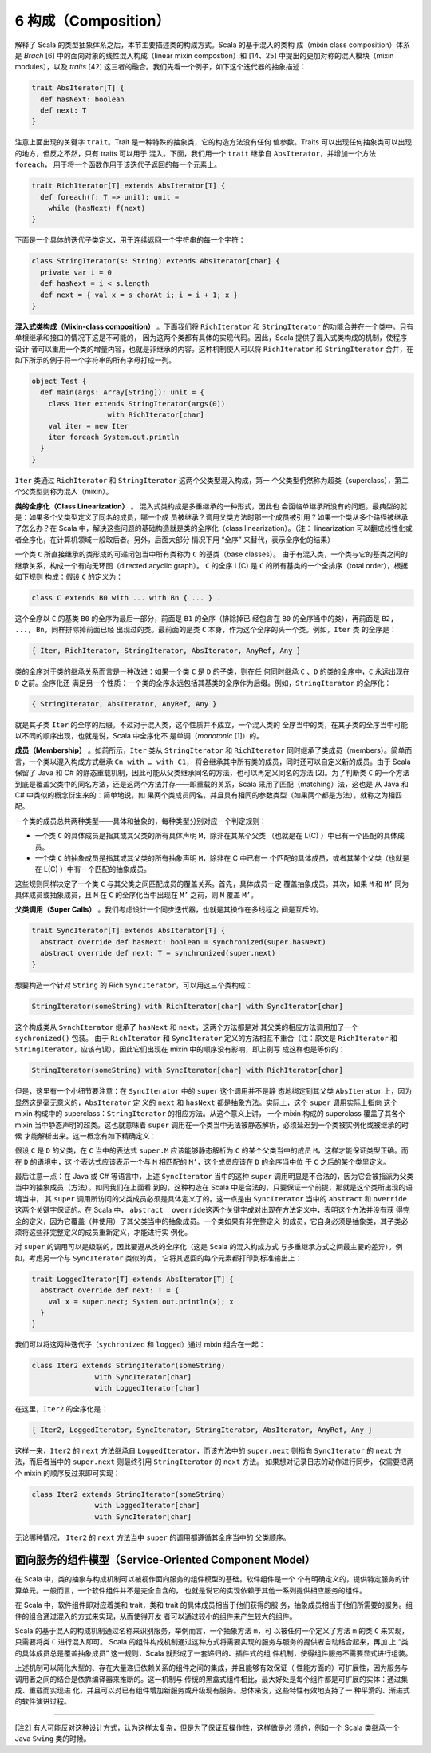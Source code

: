 6 构成（Composition）
---------------------

解释了 Scala 的类型抽象体系之后，本节主要描述类的构成方式。Scala 的基于混入的类构
成（mixin class composition）体系是 *Brach* [6] 中的面向对象的线性混入构成（linear 
mixin compostion）和 [14、25] 中提出的更加对称的混入模块（mixin modules），以及 
*traits* [42] 这三者的融合。我们先看一个例子，如下这个迭代器的抽象描述：

.. code-block:: scala

    trait AbsIterator[T] {
      def hasNext: boolean
      def next: T
    }

注意上面出现的关键字 ``trait``\ 。Trait 是一种特殊的抽象类，它的构造方法没有任何
值参数。Traits 可以出现任何抽象类可以出现的地方，但反之不然，只有 traits 可以用于
混入。下面，我们用一个 ``trait`` 继承自 ``AbsIterator``\ ，并增加一个方法 ``foreach``\ ，
用于将一个函数作用于该迭代子返回的每一个元素上。

.. code-block:: scala

    trait RichIterator[T] extends AbsIterator[T] {
      def foreach(f: T => unit): unit =
        while (hasNext) f(next)
    }

下面是一个具体的迭代子类定义，用于连续返回一个字符串的每一个字符：

.. code-block:: scala

    class StringIterator(s: String) extends AbsIterator[char] {
      private var i = 0
      def hasNext = i < s.length
      def next = { val x = s charAt i; i = i + 1; x }
    }

**混入式类构成（Mixin-class composition）** 。下面我们将 ``RichIterator`` 和 
``StringIterator`` 的功能合并在一个类中。只有单根继承和接口的情况下这是不可能的，
因为这两个类都有具体的实现代码。因此，Scala 提供了混入式类构成的机制，使程序设计
者可以重用一个类的增量内容，也就是非继承的内容。这种机制使人可以将 ``RichIterator`` 
和 ``StringIterator`` 合并，在如下所示的例子将一个字符串的所有字母打成一列。

.. code-block:: scala

    object Test {
      def main(args: Array[String]): unit = {
        class Iter extends StringIterator(args(0))
                      with RichIterator[char]
        val iter = new Iter
        iter foreach System.out.println
      }
    }

``Iter`` 类通过 ``RichIterator`` 和 ``StringIterator`` 这两个父类型混入构成，第一
个父类型仍然称为超类（superclass），第二个父类型则称为混入（mixin）。

**类的全序化（Class Linearization）** 。 混入式类构成是多重继承的一种形式，因此也
会面临单继承所没有的问题。最典型的就是：如果多个父类型定义了同名的成员，哪一个成
员被继承？调用父类方法时那一个成员被引用？如果一个类从多个路径被继承了怎么办？在 
Scala 中，解决这些问题的基础构造就是类的全序化（class linearization）。（注：
linearization 可以翻成线性化或者全序化，在计算机领域一般取后者。另外，后面大部分
情况下用 “全序” 来替代，表示全序化的结果）

一个类 ``C`` 所直接继承的类形成的可递闭包当中所有类称为 ``C`` 的基类（base classes）。
由于有混入类，一个类与它的基类之间的继承关系，构成一个有向无环图（directed acyclic graph）。
\ ``C`` 的全序 L(C) 是 ``C`` 的所有基类的一个全排序（total order），根据如下规则
构成：假设 ``C`` 的定义为：

.. code-block:: scala

    class C extends B0 with ... with Bn { ... } .

这个全序以 ``C`` 的基类 ``B0`` 的全序为最后一部分，前面是 ``B1`` 的全序（排除掉已
经包含在 ``B0`` 的全序当中的类），再前面是 ``B2, ..., Bn``\ ，同样排除掉前面已经
出现过的类。最前面的是类 ``C`` 本身，作为这个全序的头一个类。例如，\ ``Iter`` 类
的全序是：

.. code-block:: scala

    { Iter, RichIterator, StringIterator, AbsIterator, AnyRef, Any }

类的全序对于类的继承关系而言是一种改进：如果一个类 ``C`` 是 ``D`` 的子类，则在任
何同时继承 ``C`` 、\ ``D`` 的类的全序中，\ ``C`` 永远出现在 ``D`` 之前。全序化还
满足另一个性质：一个类的全序永远包括其基类的全序作为后缀。例如，\ ``StringIterator`` 
的全序化：

.. code-block:: scala

    { StringIterator, AbsIterator, AnyRef, Any }

就是其子类 ``Iter`` 的全序的后缀。不过对于混入类，这个性质并不成立，一个混入类的
全序当中的类，在其子类的全序当中可能以不同的顺序出现，也就是说，Scala 中全序化不
是单调（\ *monotonic* [1]）的。

**成员（Membership）** 。如前所示，\ ``Iter`` 类从 ``StringIterator`` 和 ``RichIterator`` 
同时继承了类成员（members）。简单而言，一个类以混入构成方式继承 ``Cn with … with C1``\ ，
将会继承其中所有类的成员，同时还可以自定义新的成员。由于 Scala 保留了 Java 和 C# 
的静态重载机制，因此可能从父类继承同名的方法，也可以再定义同名的方法 [2]。为了判断类 
``C`` 的一个方法到底是覆盖父类中的同名方法，还是这两个方法并存——即重载的关系，Scala 
采用了匹配（matching）法，这也是 从 Java 和 C# 中类似的概念衍生来的：简单地说，如
果两个类成员同名，并且具有相同的参数类型（如果两个都是方法），就称之为相匹配。

一个类的成员总共两种类型——具体和抽象的，每种类型分别对应一个判定规则：

- 一个类 ``C`` 的具体成员是指其或其父类的所有具体声明 ``M``\ ，除非在其某个父类
  （也就是在 L(C) ）中已有一个匹配的具体成员。
- 一个类 ``C`` 的抽象成员是指其或其父类的所有抽象声明 ``M``\ ，除非在 C 中已有一
  个匹配的具体成员，或者其某个父类（也就是在 L(C) ）中有一个匹配的抽象成员。

这些规则同样决定了一个类 ``C`` 与其父类之间匹配成员的覆盖关系。首先，具体成员一定
覆盖抽象成员。其次，如果 ``M`` 和 ``M’`` 同为具体成员或抽象成员，且 ``M`` 在 ``C`` 
的全序化当中出现在 ``M’`` 之前，则 ``M`` 覆盖 ``M’``\ 。

**父类调用（Super Calls）** 。我们考虑设计一个同步迭代器，也就是其操作在多线程之
间是互斥的。 

.. code-block:: Scala

    trait SyncIterator[T] extends AbsIterator[T] {
      abstract override def hasNext: boolean = synchronized(super.hasNext)
      abstract override def next: T = synchronized(super.next)
    }

想要构造一个针对 ``String`` 的 Rich ``SyncIterator``\ ，可以用这三个类构成：

.. code-block:: Scala

    StringIterator(someString) with RichIterator[char] with SyncIterator[char]

这个构成类从 ``SynchIterator`` 继承了 ``hasNext`` 和 ``next``\ ，这两个方法都是对
其父类的相应方法调用加了一个 ``sychronized()`` 包装。 由于 ``RichIterator`` 和 
``SyncIterator`` 定义的方法相互不重合（注：原文是 ``RichIterator`` 和 
``StringIterator``\ ，应该有误），因此它们出现在 mixin 中的顺序没有影响，即上例写
成这样也是等价的：

.. code-block:: Scala

    StringIterator(someString) with SyncIterator[char] with RichIterator[char]

但是，这里有一个小细节要注意：在 ``SyncIterator`` 中的 ``super`` 这个调用并不是静
态地绑定到其父类 ``AbsIterator`` 上，因为显然这是毫无意义的，\ ``AbsIterator`` 定
义的 ``next`` 和 ``hasNext`` 都是抽象方法。实际上，这个 ``super`` 调用实际上指向
这个 mixin 构成中的 superclass：\ ``StringIterator`` 的相应方法。从这个意义上讲，
一个 mixin 构成的 superclass 覆盖了其各个 mixin 当中静态声明的超类。这也就意味着 
``super`` 调用在一个类当中无法被静态解析，必须延迟到一个类被实例化或被继承的时候
才能解析出来。这一概念有如下精确定义： 

假设 ``C`` 是 ``D`` 的父类，在 ``C`` 当中的表达式 ``super.M`` 应该能够静态解析为 
``C`` 的某个父类当中的成员 ``M``\ ，这样才能保证类型正确。而在 ``D`` 的语境中，这
个表达式应该表示一个与 ``M`` 相匹配的 ``M’``\ ，这个成员应该在 ``D`` 的全序当中位
于 ``C`` 之后的某个类里定义。

最后注意一点：在 Java 或 C# 等语言中，上述 ``SyncIterator`` 当中的这种 ``super`` 
调用明显是不合法的，因为它会被指派为父类当中的抽象成员（方法）。如同我们在上面看
到的，这种构造在 Scala 中是合法的，只要保证一个前提，那就是这个类所出现的语境当中，
其 ``super`` 调用所访问的父类成员必须是具体定义了的。这一点是由 ``SyncIterator`` 
当中的 ``abstract`` 和 ``override`` 这两个关键字保证的。在 Scala 中，
\ ``abstract  override``\ 这两个关键字成对出现在方法定义中，表明这个方法并没有获
得完全的定义，因为它覆盖（并使用）了其父类当中的抽象成员。一个类如果有非完整定义
的成员，它自身必须是抽象类，其子类必须将这些非完整定义的成员重新定义，才能进行实
例化。

对 ``super`` 的调用可以是级联的，因此要遵从类的全序化（这是 Scala 的混入构成方式
与多重继承方式之间最主要的差异）。例如，考虑另一个与 ``SyncIterator`` 类似的类，
它将其返回的每个元素都打印到标准输出上： 

.. code-block:: Scala

    trait LoggedIterator[T] extends AbsIterator[T] {
      abstract override def next: T = {
        val x = super.next; System.out.println(x); x
      }
    }

我们可以将这两种迭代子（\ ``sychronized`` 和 ``logged``\ ）通过 mixin 组合在一起：

.. code-block:: scala

    class Iter2 extends StringIterator(someString)
                   with SyncIterator[char]
                   with LoggedIterator[char]

在这里，\ ``Iter2`` 的全序化是：

.. code-block:: Scala

    { Iter2, LoggedIterator, SyncIterator, StringIterator, AbsIterator, AnyRef, Any }

这样一来，\ ``Iter2`` 的 ``next`` 方法继承自 ``LoggedIterator``\ ，而该方法中的 
``super.next`` 则指向 ``SyncIterator`` 的 ``next`` 方法，而后者当中的 ``super.next`` 
则最终引用 ``StringIterator`` 的 ``next`` 方法。 如果想对记录日志的动作进行同步，
仅需要把两个 mixin 的顺序反过来即可实现：

.. code-block:: Scala

    class Iter2 extends StringIterator(someString)
                   with LoggedIterator[char]
                   with SyncIterator[char]

无论哪种情况， ``Iter2`` 的 ``next`` 方法当中 ``super`` 的调用都遵循其全序当中的
父类顺序。

面向服务的组件模型（Service-Oriented Component Model）
~~~~~~~~~~~~~~~~~~~~~~~~~~~~~~~~~~~~~~~~~~~~~~~~~~~~~~~~~~

在 Scala 中，类的抽象与构成机制可以被视作面向服务的组件模型的基础。软件组件是一个
个有明确定义的，提供特定服务的计算单元。一般而言，一个软件组件并不是完全自含的，
也就是说它的实现依赖于其他一系列提供相应服务的组件。

在 Scala 中，软件组件即对应着类和 trait，类和 trait 的具体成员相当于他们获得的服
务，抽象成员相当于他们所需要的服务。组件的组合通过混入的方式来实现，从而使得开发
者可以通过较小的组件来产生较大的组件。

Scala 的基于混入的构成机制通过名称来识别服务，举例而言，一个抽象方法 ``m``\ ，可
以被任何一个定义了方法 ``m`` 的类 ``C`` 来实现，只需要将类 ``C`` 进行混入即可。
Scala 的组件构成机制通过这种方式将需要实现的服务与服务的提供者自动结合起来，再加
上 “类的具体成员总是覆盖抽象成员” 这一规则，Scala 就形成了一套递归的、插件式的组
件机制，使得组件服务不需要显式进行组装。

上述机制可以简化大型的、存在大量递归依赖关系的组件之间的集成，并且能够有效保证（
性能方面的）可扩展性，因为服务与调用者之间的结合是依靠编译器来推断的。这一机制与
传统的黑盒式组件相比，最大好处是每个组件都是可扩展的实体：通过集成、重载而实现进
化，并且可以对已有组件增加新服务或升级现有服务。总体来说，这些特性有效地支持了一
种平滑的、渐进式的软件演进过程。

--------------

[注2] 有人可能反对这种设计方式，认为这样太复杂，但是为了保证互操作性，这样做是必
须的，例如一个 Scala 类继承一个 Java ``Swing`` 类的时候。
